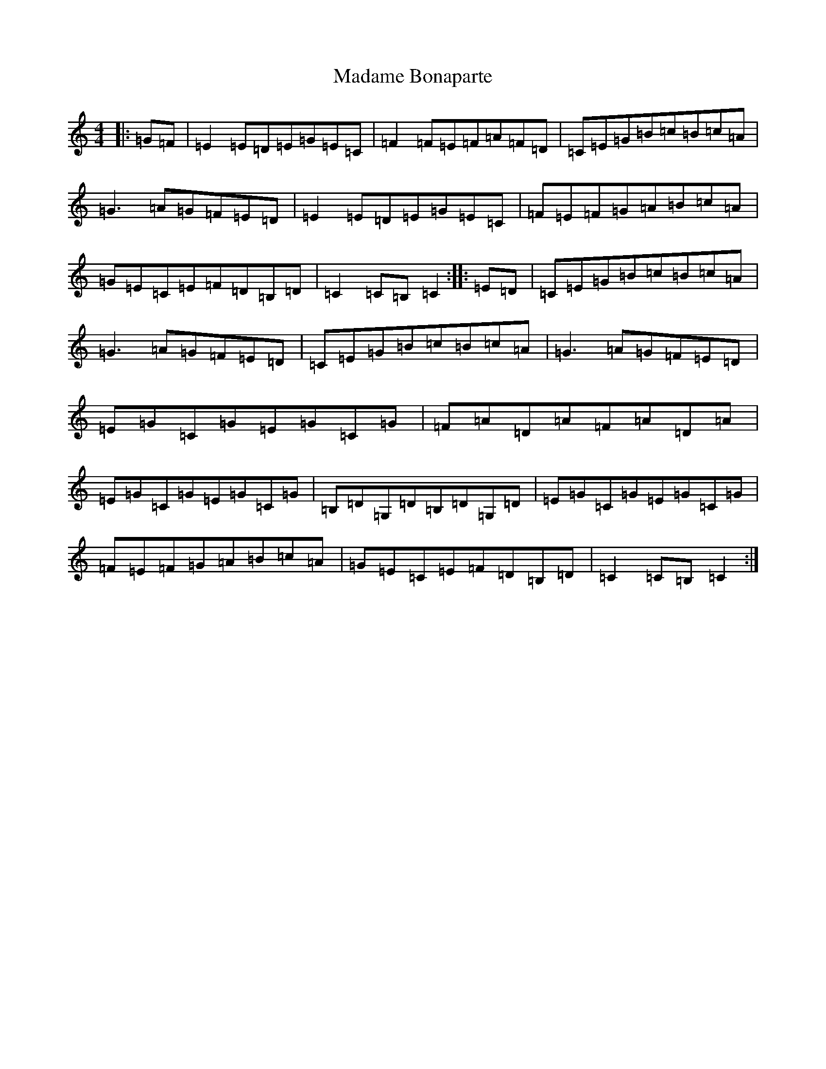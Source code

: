 X: 13052
T: Madame Bonaparte
S: https://thesession.org/tunes/2344#setting2344
Z: G Major
R: hornpipe
M: 4/4
L: 1/8
K: C Major
|:=G=F|=E2=E=D=E=G=E=C|=F2=F=E=F=A=F=D|=C=E=G=B=c=B=c=A|=G3=A=G=F=E=D|=E2=E=D=E=G=E=C|=F=E=F=G=A=B=c=A|=G=E=C=E=F=D=B,=D|=C2=C=B,=C2:||:=E=D|=C=E=G=B=c=B=c=A|=G3=A=G=F=E=D|=C=E=G=B=c=B=c=A|=G3=A=G=F=E=D|=E=G=C=G=E=G=C=G|=F=A=D=A=F=A=D=A|=E=G=C=G=E=G=C=G|=B,=D=G,=D=B,=D=G,=D|=E=G=C=G=E=G=C=G|=F=E=F=G=A=B=c=A|=G=E=C=E=F=D=B,=D|=C2=C=B,=C2:|